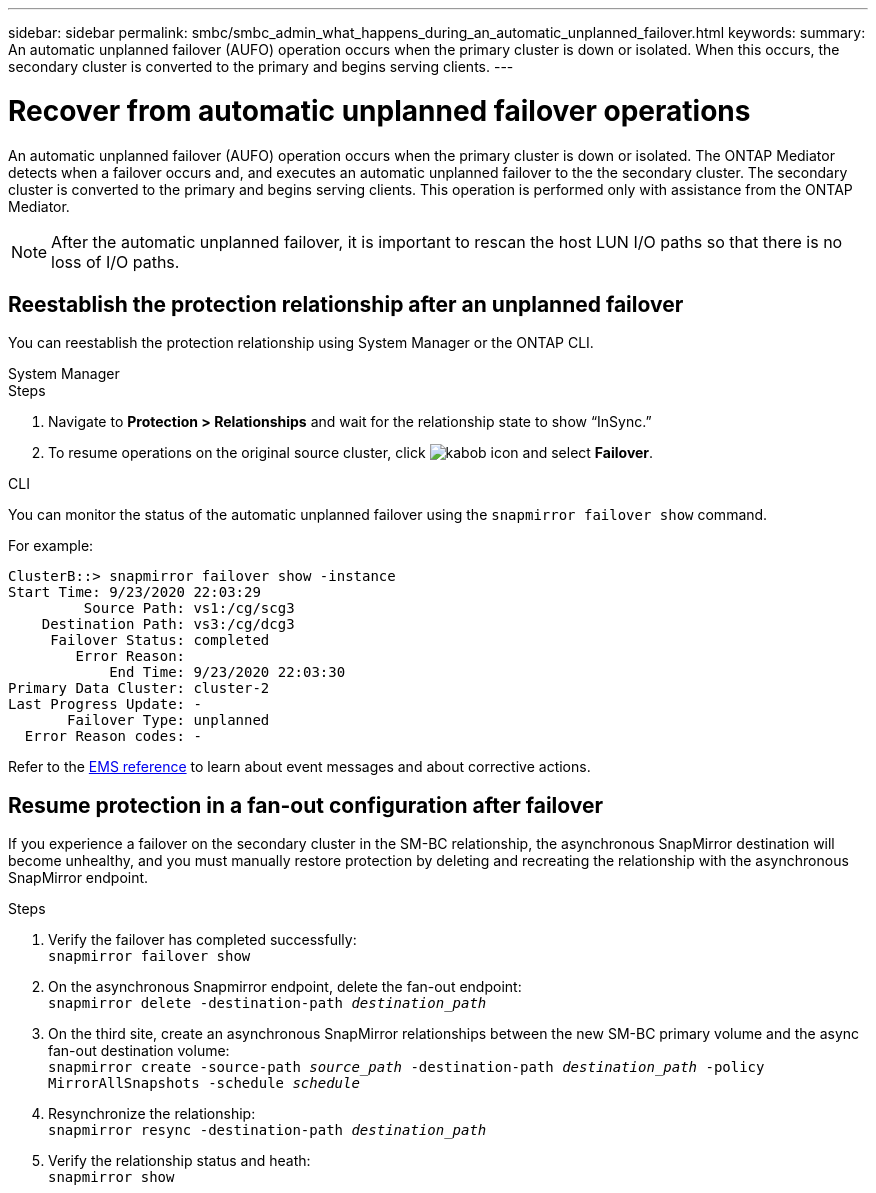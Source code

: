 ---
sidebar: sidebar
permalink: smbc/smbc_admin_what_happens_during_an_automatic_unplanned_failover.html
keywords:
summary: An automatic unplanned failover (AUFO) operation occurs when the primary cluster is down or isolated.  When this occurs, the secondary cluster is converted to the primary and begins serving clients.
---

= Recover from automatic unplanned failover operations
:hardbreaks:
:nofooter:
:icons: font
:linkattrs:
:imagesdir: ../media/

[.lead]
An automatic unplanned failover (AUFO) operation occurs when the primary cluster is down or isolated. The ONTAP Mediator detects when a failover occurs and, and executes an automatic unplanned failover to the the secondary cluster. The secondary cluster is converted to the primary and begins serving clients. This operation is performed only with assistance from the ONTAP Mediator.

[NOTE]
After the automatic unplanned failover, it is important to rescan the host LUN I/O paths so that there is no loss of I/O paths.

== Reestablish the protection relationship after an unplanned failover

You can reestablish the protection relationship using System Manager or the ONTAP CLI. 

[role="tabbed-block"]
====

.System Manager
--
.Steps
. Navigate to *Protection > Relationships* and wait for the relationship state to show “InSync.”
. To resume operations on the original source cluster, click image:icon_kabob.gif[kabob icon] and select *Failover*.
--

.CLI
--
You can monitor the status of the automatic unplanned failover using the `snapmirror failover show` command.

For example:

....
ClusterB::> snapmirror failover show -instance
Start Time: 9/23/2020 22:03:29
         Source Path: vs1:/cg/scg3
    Destination Path: vs3:/cg/dcg3
     Failover Status: completed
        Error Reason:
            End Time: 9/23/2020 22:03:30
Primary Data Cluster: cluster-2
Last Progress Update: -
       Failover Type: unplanned
  Error Reason codes: -
....

Refer to the link:https://docs.netapp.com/us-en/ontap-ems-9131/smbc-aufo-events.html[EMS reference^] to learn about event messages and about corrective actions. 

--
====

== Resume protection in a fan-out configuration after failover

If you experience a failover on the secondary cluster in the SM-BC relationship, the asynchronous SnapMirror destination will become unhealthy, and you must manually restore protection by deleting and recreating the relationship with the asynchronous SnapMirror endpoint.  

.Steps
. Verify the failover has completed successfully:
`snapmirror failover show`
. On the asynchronous Snapmirror endpoint, delete the fan-out endpoint: 
`snapmirror delete -destination-path _destination_path_`
. On the third site, create an asynchronous SnapMirror relationships between the new SM-BC primary volume and the async fan-out destination volume: 
`snapmirror create -source-path _source_path_ -destination-path _destination_path_ -policy MirrorAllSnapshots -schedule _schedule_`
. Resynchronize the relationship: 
`snapmirror resync -destination-path _destination_path_`
. Verify the relationship status and heath: 
`snapmirror show`

// BURT 1459339, 22 feb 2022
// BURT 1459617, 10 march 2022
// BURT 1451134, 7 april 2022

// ontapdoc-883, 7 march 2023
